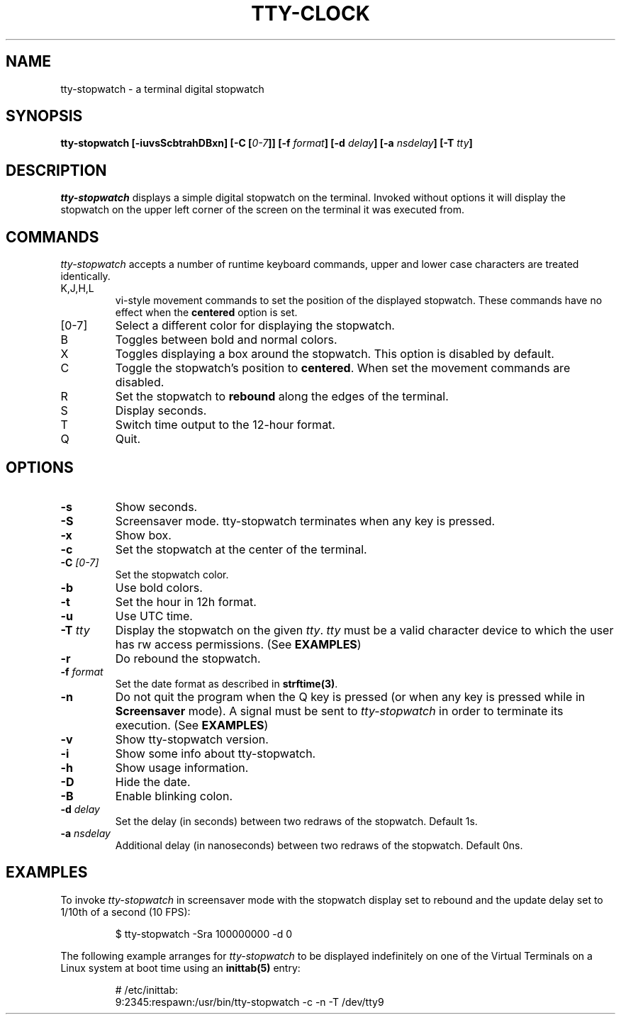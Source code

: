 .\" This manpage was written by Carla Valenti <valenti.karla@gmail.com>
.\" and Christian Giessen <cgie@informatik.uni-kiel.de> for tty-stopwatch.
.\" In details the command line options displayed by tty-stopwatch -h as
.\" well as the keyboard commands.
.TH "TTY-CLOCK" "1" "October 2013" "" "User Commands"
.SH "NAME"
.LP
tty\-stopwatch \- a terminal digital stopwatch
.SH "SYNOPSIS"
.LP
\fBtty\-stopwatch [\-iuvsScbtrahDBxn] [\-C [\fI0\-7\fB]] [\-f \fIformat\fB] [\-d \fIdelay\fB] [\-a \fInsdelay\fB] \fB[\-T \fItty\fB]\fR
.SH "DESCRIPTION"
.LP
\fItty\-stopwatch\fR displays a simple digital stopwatch on the terminal. Invoked without options
it will display the stopwatch on the upper left corner of the screen on the terminal it was
executed from.
.SH "COMMANDS"
.LP
\fItty\-stopwatch\fR accepts a number of runtime keyboard commands, upper and lower case characters are
treated identically.
.TP
K,J,H,L
vi\-style movement commands to set the position of the displayed stopwatch.
These commands have no effect when the \fBcentered\fR option is set.
.TP
[0\-7]
Select a different color for displaying the stopwatch.
.TP
B
Toggles between bold and normal colors.
.TP
X
Toggles displaying a box around the stopwatch. This option is disabled by default.
.TP
C
Toggle the stopwatch's position to \fBcentered\fR.
When set the movement commands are disabled.
.TP
R
Set the stopwatch to \fBrebound\fR along the edges of the terminal.
.TP
S
Display seconds.
.TP
T
Switch time output to the 12\-hour format.
.TP
Q
Quit.
.SH "OPTIONS"
.LP
.TP
\fB\-s\fR
Show seconds.
.TP
\fB\-S\fR
Screensaver mode. tty\-stopwatch terminates when any key is pressed.
.TP
\fB\-x\fR
Show box.
.TP
\fB\-c\fR
Set the stopwatch at the center of the terminal.
.TP
\fB\-C\fR \fI[0\-7]\fR
Set the stopwatch color.
.TP
\fB\-b\fR
Use bold colors.
.TP
\fB\-t\fR
Set the hour in 12h format.
.TP
\fB\-u\fR
Use UTC time.
.TP
\fB\-T\fR \fItty\fR
Display the stopwatch on the given \fItty\fR. \fItty\fR must be
a valid character device to which the user has rw access permissions.
(See \fBEXAMPLES\fR)
.TP
\fB\-r\fR
Do rebound the stopwatch.
.TP
\fB\-f\fR \fIformat\fR
Set the date format as described in \fBstrftime(3)\fR.
.TP
\fB\-n\fR
Do not quit the program when the Q key is pressed (or when any
key is pressed while in \fBScreensaver\fR mode). A signal must
be sent to \fItty\-stopwatch\fR in order to terminate its execution. (See \fBEXAMPLES\fR)
.TP
\fB\-v\fR
Show tty\-stopwatch version.
.TP
\fB\-i\fR
Show some info about tty\-stopwatch.
.TP
\fB\-h\fR
Show usage information.
.TP
\fB\-D\fR
Hide the date.
.TP
\fB\-B\fR
Enable blinking colon.
.TP
\fB\-d\fR \fIdelay\fR
Set the delay (in seconds) between two redraws of the stopwatch. Default 1s.
.TP
\fB\-a\fR \fInsdelay\fR
Additional delay (in nanoseconds) between two redraws of the stopwatch. Default 0ns.
.SH "EXAMPLES"
.LP
To invoke
.I tty\-stopwatch
in screensaver mode with the stopwatch display set to rebound and the update
delay set to 1/10th of a second (10 FPS):
.IP
$ tty\-stopwatch \-Sra 100000000 \-d 0
.LP
The following example arranges for \fItty\-stopwatch\fR to be displayed
indefinitely on one of the Virtual Terminals on a Linux system
at boot time using an
.B inittab(5)
entry:
.IP
# /etc/inittab:
.br
9:2345:respawn:/usr/bin/tty\-stopwatch \-c \-n \-T /dev/tty9
.LP
